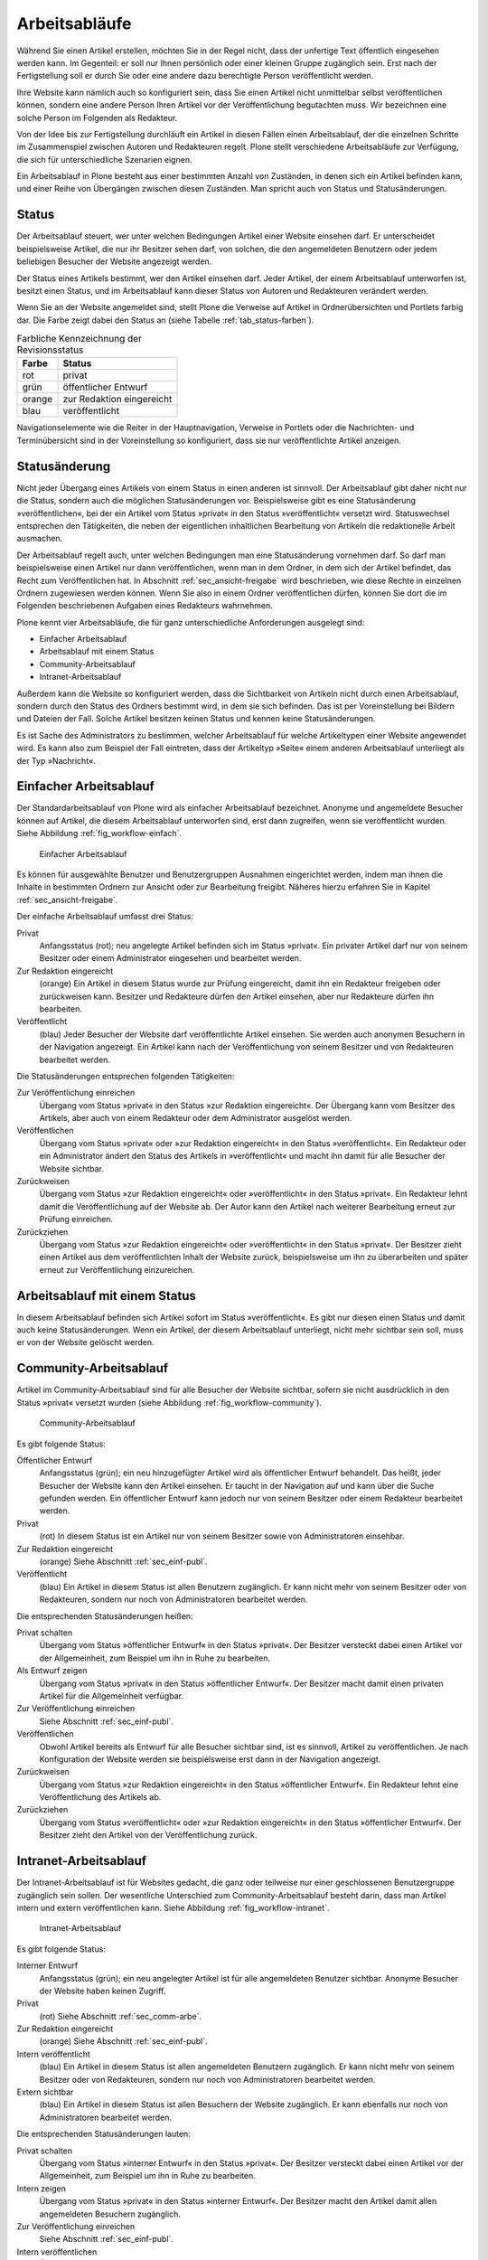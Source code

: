 .. _sec_workflow:

================
 Arbeitsabläufe
================

Während Sie einen Artikel erstellen, möchten Sie in der Regel nicht,
dass der unfertige Text öffentlich eingesehen werden kann. Im
Gegenteil: er soll nur Ihnen persönlich oder einer kleinen Gruppe
zugänglich sein. Erst nach der Fertigstellung soll er durch Sie oder
eine andere dazu berechtigte Person veröffentlicht werden.

Ihre Website kann nämlich auch so konfiguriert sein, dass Sie einen
Artikel nicht unmittelbar selbst veröffentlichen können, sondern eine
andere Person Ihren Artikel vor der Veröffentlichung begutachten
muss. Wir bezeichnen eine solche Person im Folgenden als Redakteur.

Von der Idee bis zur Fertigstellung durchläuft ein Artikel in diesen Fällen
einen Arbeitsablauf, der die einzelnen Schritte im Zusammenspiel zwischen
Autoren und Redakteuren regelt. Plone stellt verschiedene Arbeitsabläufe zur
Verfügung, die sich für unterschiedliche Szenarien eignen.

Ein Arbeitsablauf in Plone besteht aus einer bestimmten Anzahl von Zuständen,
in denen sich ein Artikel befinden kann, und einer Reihe von Übergängen
zwischen diesen Zuständen. Man spricht auch von Status und Statusänderungen.

.. _sec_status:

Status
======

Der Arbeitsablauf steuert, wer unter welchen Bedingungen Artikel einer
Website einsehen darf. Er unterscheidet beispielsweise Artikel, die
nur ihr Besitzer sehen darf, von solchen, die den angemeldeten
Benutzern oder jedem beliebigen Besucher der Website angezeigt werden.

Der Status eines Artikels bestimmt, wer den Artikel einsehen
darf. Jeder Artikel, der einem Arbeitsablauf unterworfen ist, besitzt
einen Status, und im Arbeitsablauf kann dieser Status von Autoren und
Redakteuren verändert werden.

Wenn Sie an der Website angemeldet sind, stellt Plone die Verweise auf
Artikel in Ordnerübersichten und Portlets farbig dar. Die Farbe zeigt
dabei den Status an (siehe Tabelle :ref:`tab_status-farben`).

.. _tab_status-farben:

.. table:: Farbliche Kennzeichnung der Revisionsstatus

   ======    =========================
   Farbe     Status
   ======    =========================
   rot	     privat
   grün	     öffentlicher Entwurf
   orange    zur Redaktion eingereicht
   blau	     veröffentlicht
   ======    =========================

Navigationselemente wie die Reiter in der Hauptnavigation, Verweise in
Portlets oder die Nachrichten- und Terminübersicht sind in der
Voreinstellung so konfiguriert, dass sie nur veröffentlichte Artikel
anzeigen.

Statusänderung
==============

Nicht jeder Übergang eines Artikels von einem Status in einen anderen
ist sinnvoll. Der Arbeitsablauf gibt daher nicht nur die Status,
sondern auch die möglichen Statusänderungen vor. Beispielsweise gibt
es eine Statusänderung »veröffentlichen«, bei der ein Artikel vom
Status »privat« in den Status »veröffentlicht« versetzt
wird. Statuswechsel entsprechen den Tätigkeiten, die neben der
eigentlichen inhaltlichen Bearbeitung von Artikeln die redaktionelle
Arbeit ausmachen.

Der Arbeitsablauf regelt auch, unter welchen Bedingungen man eine
Statusänderung vornehmen darf. So darf man beispielsweise einen
Artikel nur dann veröffentlichen, wenn man in dem Ordner, in dem sich
der Artikel befindet, das Recht zum Veröffentlichen hat. In Abschnitt
:ref:`sec_ansicht-freigabe` wird beschrieben, wie diese Rechte
in einzelnen Ordnern zugewiesen werden können. Wenn Sie also in einem
Ordner veröffentlichen dürfen, können Sie dort die im Folgenden
beschriebenen Aufgaben eines Redakteurs wahrnehmen.

Plone kennt vier Arbeitsabläufe, die für ganz unterschiedliche
Anforderungen ausgelegt sind:

* Einfacher Arbeitsablauf
* Arbeitsablauf mit einem Status
* Community-Arbeitsablauf
* Intranet-Arbeitsablauf

Außerdem kann die Website so konfiguriert werden, dass die
Sichtbarkeit von Artikeln nicht durch einen Arbeitsablauf, sondern
durch den Status des Ordners bestimmt wird, in dem sie sich
befinden. Das ist per Voreinstellung bei Bildern und Dateien der
Fall. Solche Artikel besitzen keinen Status und kennen keine
Statusänderungen.

Es ist Sache des Administrators zu bestimmen, welcher Arbeitsablauf
für welche Artikeltypen einer Website angewendet wird. Es kann also
zum Beispiel der Fall eintreten, dass der Artikeltyp »Seite« einem
anderen Arbeitsablauf unterliegt als der Typ »Nachricht«.

.. _sec_einf-publ:

Einfacher Arbeitsablauf
=======================

Der Standardarbeitsablauf von Plone wird als einfacher Arbeitsablauf
bezeichnet.  Anonyme und angemeldete Besucher können auf Artikel, die
diesem Arbeitsablauf unterworfen sind, erst dann zugreifen, wenn sie
veröffentlicht wurden. Siehe Abbildung :ref:`fig_workflow-einfach`.

.. _fig_workflow-einfach:

.. figure:: ../images/workflow-einfach.*
   :width: 50%

   Einfacher Arbeitsablauf

Es können für ausgewählte Benutzer und Benutzergruppen Ausnahmen
eingerichtet werden, indem man ihnen die Inhalte in bestimmten Ordnern
zur Ansicht oder zur Bearbeitung freigibt. Näheres hierzu erfahren Sie
in Kapitel :ref:`sec_ansicht-freigabe`.  

Der einfache Arbeitsablauf umfasst drei Status:

Privat
  Anfangsstatus (rot); neu angelegte Artikel befinden sich im Status
  »privat«. Ein privater Artikel darf nur von seinem Besitzer oder einem
  Administrator eingesehen und bearbeitet werden.

Zur Redaktion eingereicht
  (orange) Ein Artikel in diesem Status wurde zur Prüfung eingereicht,
  damit ihn ein Redakteur freigeben oder zurückweisen kann. Besitzer
  und Redakteure dürfen den Artikel einsehen, aber nur Redakteure
  dürfen ihn bearbeiten.  

Veröffentlicht 
  (blau) Jeder Besucher der Website darf veröffentlichte
  Artikel einsehen. Sie werden auch anonymen Besuchern in der
  Navigation angezeigt. Ein Artikel kann nach der Veröffentlichung von
  seinem Besitzer und von Redakteuren bearbeitet werden.

Die Statusänderungen entsprechen folgenden Tätigkeiten:

Zur Veröffentlichung einreichen
  Übergang vom Status »privat« in den Status »zur Redaktion
  eingereicht«. Der Übergang kann vom Besitzer des Artikels, aber auch
  von einem Redakteur oder dem Administrator ausgelöst werden.

Veröffentlichen
  Übergang vom Status »privat« oder »zur Redaktion
  eingereicht« in den Status »veröffentlicht«. Ein Redakteur oder ein
  Administrator ändert den Status des Artikels in »veröffentlicht« und
  macht ihn damit für alle Besucher der Website sichtbar. 

Zurückweisen
  Übergang vom Status »zur Redaktion eingereicht« oder
  »veröffentlicht« in den Status »privat«. Ein Redakteur lehnt damit die
  Veröffentlichung auf der Website ab. Der Autor kann den Artikel nach
  weiterer Bearbeitung erneut zur Prüfung einreichen. 

Zurückziehen
  Übergang vom Status »zur Redaktion eingereicht« oder
  »veröffentlicht« in den Status »privat«. Der Besitzer zieht einen
  Artikel aus dem veröffentlichten Inhalt der Website zurück,
  beispielsweise um ihn zu überarbeiten und später erneut zur
  Veröffentlichung einzureichen.


Arbeitsablauf mit einem Status
==============================

In diesem Arbeitsablauf befinden sich Artikel sofort im Status
»veröffentlicht«. Es gibt nur diesen einen Status und damit auch keine
Statusänderungen. Wenn ein Artikel, der diesem Arbeitsablauf unterliegt, nicht
mehr sichtbar sein soll, muss er von der Website gelöscht werden. 

.. _sec_comm-arbe:

Community-Arbeitsablauf
=======================

Artikel im Community-Arbeitsablauf sind für alle Besucher der Website
sichtbar, sofern sie nicht ausdrücklich in den Status »privat« versetzt
wurden (siehe Abbildung :ref:`fig_workflow-community`).

.. _fig_workflow-community:

.. figure:: ../images/workflow-community.*
   :width: 50%

   Community-Arbeitsablauf

Es gibt folgende Status:


Öffentlicher Entwurf
  Anfangsstatus (grün); ein neu hinzugefügter Artikel wird als
  öffentlicher Entwurf behandelt. Das heißt, jeder Besucher der
  Website kann den Artikel einsehen. Er taucht in der Navigation auf
  und kann über die Suche gefunden werden. Ein öffentlicher Entwurf
  kann jedoch nur von seinem Besitzer oder einem Redakteur bearbeitet
  werden.

Privat
  (rot) In diesem Status ist ein Artikel nur von seinem Besitzer
  sowie von Administratoren einsehbar.

Zur Redaktion eingereicht
  (orange) Siehe Abschnitt :ref:`sec_einf-publ`.

Veröffentlicht
  (blau) Ein Artikel in diesem Status ist allen Benutzern
  zugänglich. Er kann nicht mehr von seinem Besitzer oder von
  Redakteuren, sondern nur noch von Administratoren bearbeitet werden.


Die entsprechenden Statusänderungen heißen:

Privat schalten
  Übergang vom Status »öffentlicher Entwurf« in den Status
  »privat«. Der Besitzer versteckt dabei einen Artikel vor der
  Allgemeinheit, zum Beispiel um ihn in Ruhe zu bearbeiten.

Als Entwurf zeigen
  Übergang vom Status »privat« in den Status »öffentlicher
  Entwurf«. Der Besitzer macht damit einen privaten Artikel für die
  Allgemeinheit verfügbar.

Zur Veröffentlichung einreichen
  Siehe Abschnitt :ref:`sec_einf-publ`.

Veröffentlichen
  Obwohl Artikel bereits als Entwurf für alle Besucher sichtbar sind,
  ist es sinnvoll, Artikel zu veröffentlichen. Je nach Konfiguration
  der Website werden sie beispielsweise erst dann in der Navigation
  angezeigt.

Zurückweisen
  Übergang vom Status »zur Redaktion eingereicht« in den
  Status »öffentlicher Entwurf«. Ein Redakteur lehnt eine Veröffentlichung
  des Artikels ab.

Zurückziehen
  Übergang vom Status »veröffentlicht« oder »zur Redaktion
  eingereicht« in den Status »öffentlicher Entwurf«. Der Besitzer
  zieht den Artikel von der Veröffentlichung zurück.

.. _sec_intr-arbe:

Intranet-Arbeitsablauf
======================

Der Intranet-Arbeitsablauf ist für Websites gedacht, die ganz oder teilweise
nur einer geschlossenen Benutzergruppe zugänglich sein sollen. Der wesentliche
Unterschied zum Community-Arbeitsablauf besteht darin, dass man Artikel
intern und extern veröffentlichen kann. Siehe
Abbildung :ref:`fig_workflow-intranet`.

.. _fig_workflow-intranet:

.. figure:: ../images/workflow-intranet.*
   :width: 70%

   Intranet-Arbeitsablauf

Es gibt folgende Status:

Interner Entwurf
  Anfangsstatus (grün); ein neu angelegter Artikel ist für alle
  angemeldeten Benutzer sichtbar. Anonyme Besucher der Website haben
  keinen Zugriff.

Privat
 (rot) Siehe Abschnitt :ref:`sec_comm-arbe`.

Zur Redaktion eingereicht
 (orange) Siehe Abschnitt :ref:`sec_einf-publ`.

Intern veröffentlicht
  (blau) Ein Artikel in diesem Status ist allen angemeldeten Benutzern
  zugänglich. Er kann nicht mehr von seinem Besitzer oder von
  Redakteuren, sondern nur noch von Administratoren bearbeitet werden.

Extern sichtbar
  (blau) Ein Artikel in diesem Status ist allen Besuchern der Website
  zugänglich. Er kann ebenfalls nur noch von Administratoren
  bearbeitet werden.

Die entsprechenden Statusänderungen lauten:

Privat schalten
  Übergang vom Status »interner Entwurf« in den Status »privat«. Der
  Besitzer versteckt dabei einen Artikel vor der Allgemeinheit, zum
  Beispiel um ihn in Ruhe zu bearbeiten.

Intern zeigen
  Übergang vom Status »privat« in den Status »interner Entwurf«. Der
  Besitzer macht den Artikel damit allen angemeldeten Besuchern
  zugänglich.

Zur Veröffentlichung einreichen
  Siehe Abschnitt :ref:`sec_einf-publ`.

Intern veröffentlichen
  Übergang vom Status »interner Entwurf« oder »zur Redaktion
  eingereicht« in den Status »intern veröffentlicht«. Ein Redakteur
  macht den Artikel für angemeldete Benutzer zugänglich.

Extern veröffentlichen
  Übergang vom Status »zur Redaktion eingereicht« oder »intern
  veröffentlicht« in den Status »extern sichtbar«. Ein Redakteur macht
  den Artikel auch anonymen Besuchern der Website zugänglich.

Zurückweisen
  Übergang vom Status »zur Redaktion eingereicht« oder »intern
  veröffentlicht« in den Status »interner Entwurf«. Ein Redakteur
  lehnt eine Veröffentlichung des Artikels ab.

Zurückziehen
  Übergang vom Status »zur Redaktion eingereicht«, »intern
  veröffentlicht« oder »extern sichtbar« in den Status »interner
  Entwurf«. Der Besitzer zieht den Artikel von der Veröffentlichung
  zurück.  

.. _sec_bedienelemente:

Bedienelemente
==============

Statusmenü
----------

Das wichtigste Bedienelement des Arbeitsablaufs ist das Statusmenü
(siehe Abbildung :ref:`fig_workflow`).

.. _fig_workflow:

.. figure:: ../images/workflow.*

   Statusmenü

Es gehört zu den Ausklappmenüs, die sich in der grünen Leiste über
der Artikelanzeige befinden.

Der Titel des Menüs gibt stets den aktuellen Status des betrachteten Artikels
wieder. Das Menü enthält Einträge für die jeweils möglichen Statuswechsel und
einen Eintrag mit der Bezeichnung :guilabel:`Erweitert`.

Wählen Sie einen der Statuswechsel, so wird der Status des Artikels
unmittelbar geändert, und die Änderung wird in der folgenden Statusmeldung
bestätigt. Die Einträge im Statusmenü haben sich infolge des Statuswechsels
geändert: es sind nun die Tätigkeiten aufgeführt, die Sie mit dem Artikel in
seinem neuen Revisionsstatus ausführen können.

Um zusätzlich zum Statuswechsel das Freigabe- und Ablaufdatum
einzustellen oder einen Kommentar zu speichern, wählen Sie den Eintrag
:guilabel:`Erweitert`. Sie gelangen damit zu dem Formular, das in
Abschnitt :ref:`sec_batch-publishing` beschrieben wird.

Historie der Statusänderungen
-----------------------------

Plone protokolliert für jeden Artikel die Statusänderungen mit den Kommentaren
der Benutzer in der Historie (siehe Abbildung :ref:`fig_workflow-historie`).

.. _fig_workflow-historie:

.. figure:: ../images/workflow-historie.*
   :width: 100%

   Historie der Statusänderungen eines Artikels

Die Tabelle enthält für jeden Protokolleintrag folgende Angaben (siehe
Abbildung :ref:`fig_workflow-historie`):

* Bezeichnung des Statuswechsels (Zur Veröffentlichung einreichen,
  Zurückweisen, Veröffentlichen)
* Name des Benutzers, der den Statuswechsel vorgenommen hat
* Datum und Uhrzeit des Statuswechsels
* Kommentar

Dabei ist der Name des Benutzers ein Verweis auf sein Profil in der Website.

.. _sec_revisionsliste:

Revisionsliste
--------------

Die Revisionsliste ist ein Portlet, das Redakteuren eine Liste aller zur
Veröffentlichung eingereichten Artikel anzeigt (siehe
Abbildung :ref:`fig_portlet-revlist`). Es wird Redakteuren per
Voreinstellung auf ihrer persönlichen Seite angezeigt. 

.. _fig_portlet-revlist:

.. figure:: ../images/portlet-revlist.*
   :width: 60%

   Portlet »Revisionsliste«


So haben Redakteure einen Überblick über die anstehende Arbeit und können die
zu prüfenden Artikeln direkt aufrufen.

Jeder zu prüfende Artikel ist mit Titel, Autor und Datum der letzten
Änderung aufgeführt. Der Titel ist ein Verweis zum Artikel
selbst. Wenn Sie den Mauszeiger über den Titel halten, sehen Sie
zusätzlich die Beschreibung des Artikels.

Die Liste ist nach dem Einreichungsdatum sortiert und beginnt mit dem
Artikel, der bereits am längsten auf die Prüfung wartet.


.. _sec_batch-publishing:

Gleichzeitige Statusänderung mehrerer Artikel
=============================================

Um Zeit zu sparen, möchte man manchmal den Status mehrerer Artikel
gleichzeitig verändern. Sofern sich die Artikel in einem Ordner
befinden, können Sie dies in Plone tun. Wählen Sie dazu zunächst in
der Inhaltsansicht des Ordners die betreffenden Artikel aus und
betätigen Sie dann bei den Ordneraktionen unterhalb der
Artikelauflistung die Schaltfläche :guilabel:`Status ändern`
(siehe Abbildung :ref:`fig_ordnerinhalt`). Sie gelangen daraufhin zum
Formular für die gemeinsame Statusänderung.

.. _fig_publikationsprozess-1:

.. figure:: ../images/publikationsprozess-1.*
   :width: 100%

   Formular für den Arbeitsablauf, oben

Im ersten Formularfeld (siehe Abbildung
:ref:`fig_publikationsprozess-1`) sind die Artikel aufgelistet, die
Sie vorher in der Inhaltsansicht ausgewählt haben. Wenn Sie Ihre
Meinung ändern und Artikel von der Statusänderung ausnehmen wollen,
entfernen Sie einfach das Häkchen neben dem entsprechenden Artikel.

Falls sich in der Liste mindestens ein Ordner befindet, können Sie
unterhalb der Liste ein Häkchen setzen und die Statusänderung »auf
alle Artikel im Ordner anwenden«. Daraufhin wird der Status aller
Artikel geändert, die in den enthaltenen Ordnern und ihren
Unterordnern liegen. Falls in der Liste kein Ordner ist, wird diese
Option nicht angeboten.

Falls Sie über den Eintrag :guilabel:`Erweitert` im Statusmenü eines
einzelnen Artikels zu diesem Formular gelangt sind, enthält die Liste
der betroffenen Artikel nur einen einzigen Eintrag.

.. _fig_publikationsprozess-2:

.. figure:: ../images/publikationsprozess-2.*
   :width: 100%

   Formular für den Arbeitsablauf, unten

Die nächsten beiden Formularfelder (siehe Abbildung
:ref:`fig_publikationsprozess-2`) dienen der Eingabe von Freigabedatum
und Ablaufdatum. In beiden Fällen können Sie Datum und Uhrzeit
wählen. Für die Auswahl des Datums steht Ihnen ein Kalender zur
Verfügung, den Sie über das Kalendersymbol rechts neben dem
Auswahlfeld für den Tag erreichen. Wenn Sie ein Freigabedatum angeben,
werden die Artikel frühestens ab diesem Zeitpunkt als veröffentlicht
behandelt, auch wenn sie bereits vorher in den Status »veröffentlicht«
versetzt werden. Wählen Sie ein Ablaufdatum, so werden die Artikel unabhängig
von ihrem Status ab jenem Zeitpunkt nicht mehr als veröffentlicht
behandelt.

Nach den beiden Fristen folgt ein Formularfeld für einen Kommentar,
der in die Historie der Artikel eingefügt wird.

Schließlich bietet dieses Formular eine Auswahl möglicher
Statuswechsel an.  Wenn Sie einen Statuswechsel auswählen, der für
einige der Artikel nicht möglich ist, so wird er auf die anderen
dennoch angewandt. Sie können jedoch auch die Status aller Artikel
beibehalten, wenn Sie nur die Fristen bearbeiten wollen.
